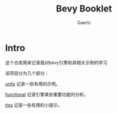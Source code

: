 #+title: Bevy Booklet
#+startup: content
#+author: Gaeric
#+HTML_HEAD: <link href="./worg.css" rel="stylesheet" type="text/css">
#+HTML_HEAD: <link href="/static/css/worg.css" rel="stylesheet" type="text/css">
#+OPTIONS: ^:{}
* Intro
  这个仓库用来记录我对bevy引擎和其相关示例的学习

  该项目分为几个部分：

  [[file:units.org][units]] 记录一些有用的示例。
 
  [[file:functional.org][functional]] 记录引擎某些重要功能的分析。

  [[file:tips.org][tips]] 记录一些有用的小提示。

  
